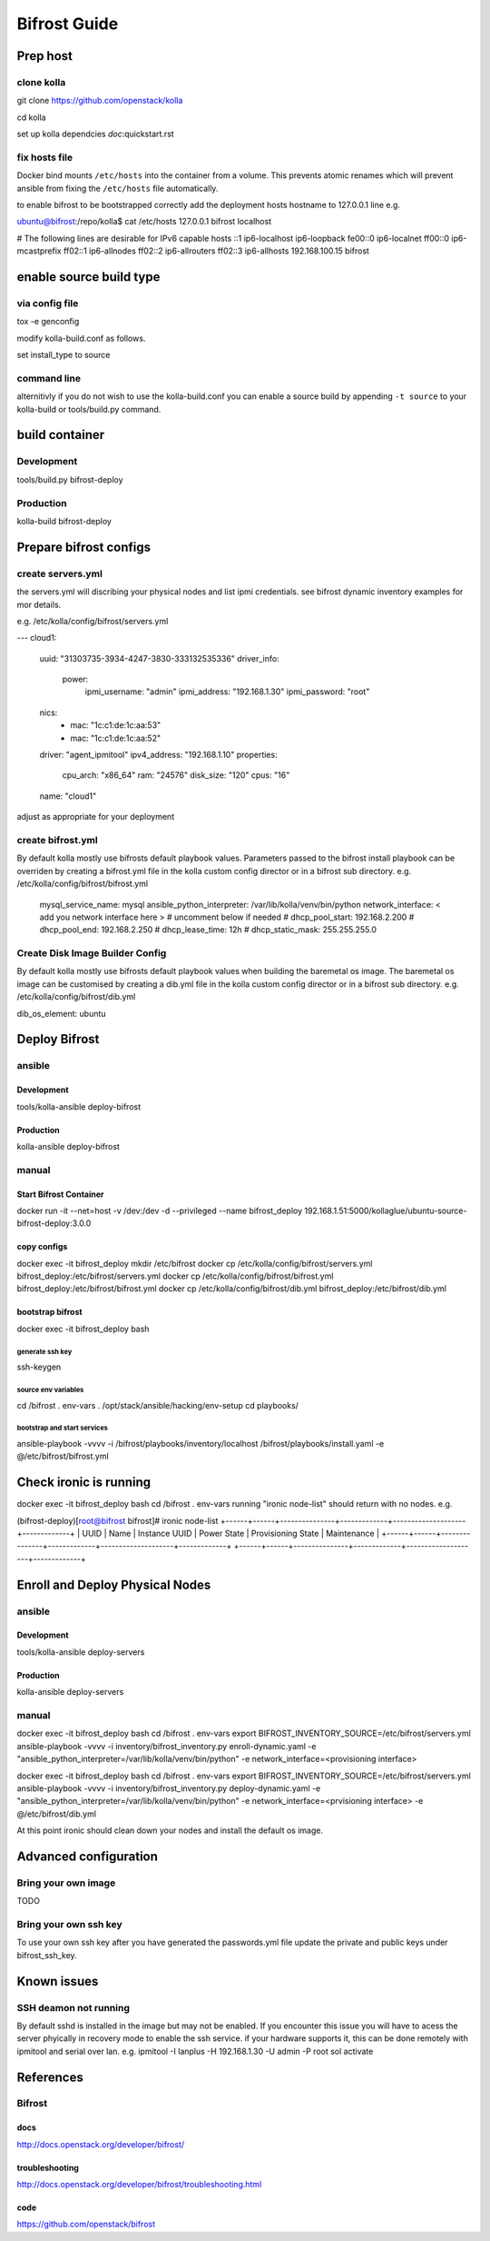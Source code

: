 =============
Bifrost Guide
=============


Prep host
=========

clone kolla
-----------
git clone https://github.com/openstack/kolla

cd kolla

set up kolla dependcies `doc`:quickstart.rst

fix hosts file
--------------
Docker bind mounts ``/etc/hosts`` into the container from a volume.
This prevents atomic renames which will prevent ansible from fixing
the ``/etc/hosts`` file automatically.

to enable bifrost to be bootstrapped correctly
add the deployment hosts hostname to 127.0.0.1 line
e.g.

ubuntu@bifrost:/repo/kolla$ cat /etc/hosts
127.0.0.1 bifrost localhost

# The following lines are desirable for IPv6 capable hosts
::1 ip6-localhost ip6-loopback
fe00::0 ip6-localnet
ff00::0 ip6-mcastprefix
ff02::1 ip6-allnodes
ff02::2 ip6-allrouters
ff02::3 ip6-allhosts
192.168.100.15 bifrost


enable source build type
========================

via config file
---------------

tox -e genconfig

modify kolla-build.conf as follows.

set install_type to source

command line
------------
alternitivly if you do not wish to use the kolla-build.conf
you can enable a source build by appending ``-t source`` to
your kolla-build or tools/build.py command.

build container
===============

Development
-----------
tools/build.py bifrost-deploy

Production
----------
kolla-build bifrost-deploy


Prepare bifrost configs
=======================

create servers.yml
------------------

the servers.yml will discribing your physical nodes and list ipmi credentials.
see bifrost dynamic inventory examples for mor details.

e.g. /etc/kolla/config/bifrost/servers.yml

---
cloud1:
    uuid: "31303735-3934-4247-3830-333132535336"
    driver_info:
      power:
        ipmi_username: "admin"
        ipmi_address: "192.168.1.30"
        ipmi_password: "root"
    nics:
      -
        mac: "1c:c1:de:1c:aa:53"
      -
        mac: "1c:c1:de:1c:aa:52"
    driver: "agent_ipmitool"
    ipv4_address: "192.168.1.10"
    properties:
      cpu_arch: "x86_64"
      ram: "24576"
      disk_size: "120"
      cpus: "16"
    name: "cloud1"

adjust as appropriate for your deployment

create bifrost.yml
------------------
By default kolla mostly use bifrosts default playbook values.
Parameters passed to the bifrost install playbook can be overriden by
creating a bifrost.yml file in the kolla custom config director or in a
bifrost sub directory.
e.g. /etc/kolla/config/bifrost/bifrost.yml

    mysql_service_name: mysql
    ansible_python_interpreter: /var/lib/kolla/venv/bin/python
    network_interface: < add you network interface here >
    # uncomment below if needed
    # dhcp_pool_start: 192.168.2.200
    # dhcp_pool_end: 192.168.2.250
    # dhcp_lease_time: 12h
    # dhcp_static_mask: 255.255.255.0

Create Disk Image Builder Config
--------------------------------
By default kolla mostly use bifrosts default playbook values when
building the baremetal os image. The baremetal os image can be customised
by creating a dib.yml file in the kolla custom config director or in a
bifrost sub directory.
e.g. /etc/kolla/config/bifrost/dib.yml

dib_os_element: ubuntu


Deploy Bifrost
=========================

ansible
-------

Development
___________
tools/kolla-ansible deploy-bifrost

Production
__________
kolla-ansible deploy-bifrost

manual
------

Start Bifrost Container
_______________________
docker run -it --net=host -v /dev:/dev -d --privileged --name bifrost_deploy 192.168.1.51:5000/kollaglue/ubuntu-source-bifrost-deploy:3.0.0

copy configs
____________

docker exec -it bifrost_deploy mkdir /etc/bifrost
docker cp /etc/kolla/config/bifrost/servers.yml bifrost_deploy:/etc/bifrost/servers.yml
docker cp /etc/kolla/config/bifrost/bifrost.yml bifrost_deploy:/etc/bifrost/bifrost.yml
docker cp /etc/kolla/config/bifrost/dib.yml bifrost_deploy:/etc/bifrost/dib.yml

bootstrap bifrost
_________________

docker exec -it bifrost_deploy bash

generate ssh key
~~~~~~~~~~~~~~~~

ssh-keygen

source env variables
~~~~~~~~~~~~~~~~~~~~
cd /bifrost
. env-vars
. /opt/stack/ansible/hacking/env-setup
cd playbooks/


bootstrap and start services
~~~~~~~~~~~~~~~~~~~~~~~~~~~
ansible-playbook -vvvv -i /bifrost/playbooks/inventory/localhost /bifrost/playbooks/install.yaml -e @/etc/bifrost/bifrost.yml

Check ironic is running
=======================


docker exec -it bifrost_deploy bash
cd /bifrost
. env-vars
running "ironic node-list" should return with no nodes.
e.g.

(bifrost-deploy)[root@bifrost bifrost]# ironic node-list
+------+------+---------------+-------------+--------------------+-------------+
| UUID | Name | Instance UUID | Power State | Provisioning State | Maintenance |
+------+------+---------------+-------------+--------------------+-------------+
+------+------+---------------+-------------+--------------------+-------------+


Enroll and Deploy Physical Nodes
================================

ansible
-------

Development
___________
tools/kolla-ansible deploy-servers

Production
__________
kolla-ansible deploy-servers


manual
------
docker exec -it bifrost_deploy bash
cd /bifrost
. env-vars
export BIFROST_INVENTORY_SOURCE=/etc/bifrost/servers.yml
ansible-playbook -vvvv -i inventory/bifrost_inventory.py enroll-dynamic.yaml -e "ansible_python_interpreter=/var/lib/kolla/venv/bin/python" -e network_interface=<provisioning interface>

docker exec -it bifrost_deploy bash
cd /bifrost
. env-vars
export BIFROST_INVENTORY_SOURCE=/etc/bifrost/servers.yml
ansible-playbook -vvvv -i inventory/bifrost_inventory.py deploy-dynamic.yaml -e "ansible_python_interpreter=/var/lib/kolla/venv/bin/python" -e network_interface=<prvisioning interface> -e @/etc/bifrost/dib.yml

At this point ironic should clean down your nodes and install the default os image.

Advanced configuration
======================

Bring your own image
--------------------
TODO

Bring your own ssh key
----------------------
To use your own ssh key after you have generated the passwords.yml file
update the private and public keys under bifrost_ssh_key.

Known issues
============

SSH deamon not running
----------------------
By default sshd is installed in the image but may not be enabled.
If you encounter this issue you will have to acess the server phyically in recovery mode to enable the ssh service.
if your hardware supports it, this can be done remotely with ipmitool and serial over lan.
e.g.
ipmitool -I lanplus -H 192.168.1.30 -U admin -P root sol activate


References
==========

Bifrost
-------
docs
____
http://docs.openstack.org/developer/bifrost/

troubleshooting
_______________
http://docs.openstack.org/developer/bifrost/troubleshooting.html

code
____
https://github.com/openstack/bifrost


